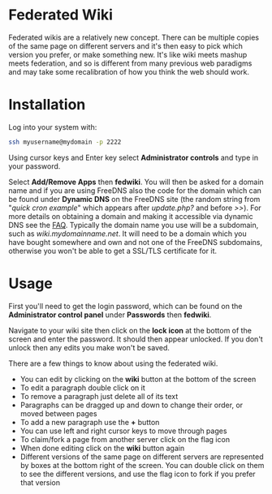 #+TITLE:
#+AUTHOR: Bob Mottram
#+EMAIL: bob@freedombone.net
#+KEYWORDS: freedombone, fedwiki
#+DESCRIPTION: How to use Federated Wiki
#+OPTIONS: ^:nil toc:nil
#+HTML_HEAD: <link rel="stylesheet" type="text/css" href="freedombone.css" />

#+attr_html: :width 80% :height 10% :align center
[[file:images/logo.png]]

* Federated Wiki

Federated wikis are a relatively new concept. There can be multiple copies of the same page on different servers and it's then easy to pick which version you prefer, or make something new. It's like wiki meets mashup meets federation, and so is different from many previous web paradigms and may take some recalibration of how you think the web should work.

* Installation
Log into your system with:

#+begin_src bash
ssh myusername@mydomain -p 2222
#+end_src

Using cursor keys and Enter key select *Administrator controls* and type in your password.

Select *Add/Remove Apps* then *fedwiki*. You will then be asked for a domain name and if you are using FreeDNS also the code for the domain which can be found under *Dynamic DNS* on the FreeDNS site (the random string from "/quick cron example/" which appears after /update.php?/ and before />>/). For more details on obtaining a domain and making it accessible via dynamic DNS see the [[./faq.html][FAQ]]. Typically the domain name you use will be a subdomain, such as /wiki.mydomainname.net/. It will need to be a domain which you have bought somewhere and own and not one of the FreeDNS subdomains, otherwise you won't be able to get a SSL/TLS certificate for it.


* Usage
First you'll need to get the login password, which can be found on the *Administrator control panel* under *Passwords* then *fedwiki*.

Navigate to your wiki site then click on the *lock icon* at the bottom of the screen and enter the password. It should then appear unlocked. If you don't unlock then any edits you make won't be saved.

There are a few things to know about using the federated wiki.

 * You can edit by clicking on the *wiki* button at the bottom of the screen
 * To edit a paragraph double click on it
 * To remove a paragraph just delete all of its text
 * Paragraphs can be dragged up and down to change their order, or moved between pages
 * To add a new paragraph use the *+* button
 * You can use left and right cursor keys to move through pages
 * To claim/fork a page from another server click on the flag icon
 * When done editing click on the *wiki* button again
 * Different versions of the same page on different servers are represented by boxes at the bottom right of the screen. You can double click on them to see the different versions, and use the flag icon to fork if you prefer that version
